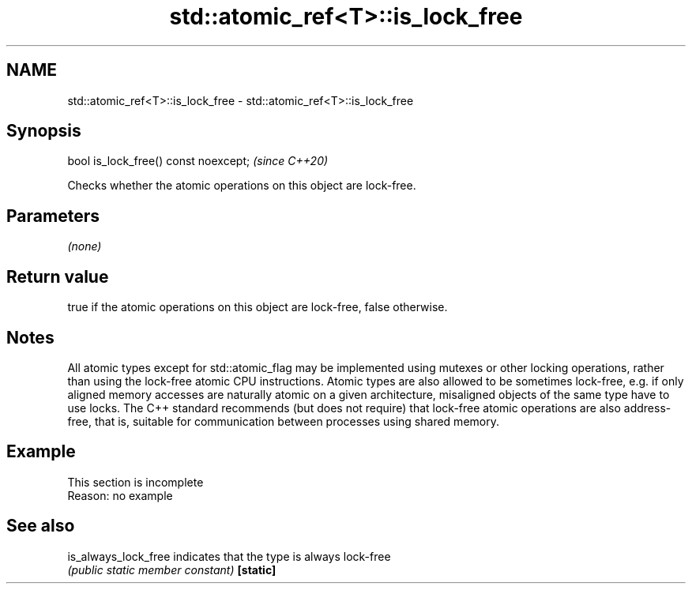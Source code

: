 .TH std::atomic_ref<T>::is_lock_free 3 "2020.03.24" "http://cppreference.com" "C++ Standard Libary"
.SH NAME
std::atomic_ref<T>::is_lock_free \- std::atomic_ref<T>::is_lock_free

.SH Synopsis

bool is_lock_free() const noexcept;  \fI(since C++20)\fP

Checks whether the atomic operations on this object are lock-free.

.SH Parameters

\fI(none)\fP

.SH Return value

true if the atomic operations on this object are lock-free, false otherwise.

.SH Notes

All atomic types except for std::atomic_flag may be implemented using mutexes or other locking operations, rather than using the lock-free atomic CPU instructions. Atomic types are also allowed to be sometimes lock-free, e.g. if only aligned memory accesses are naturally atomic on a given architecture, misaligned objects of the same type have to use locks.
The C++ standard recommends (but does not require) that lock-free atomic operations are also address-free, that is, suitable for communication between processes using shared memory.

.SH Example


 This section is incomplete
 Reason: no example


.SH See also



is_always_lock_free indicates that the type is always lock-free
                    \fI(public static member constant)\fP
\fB[static]\fP




